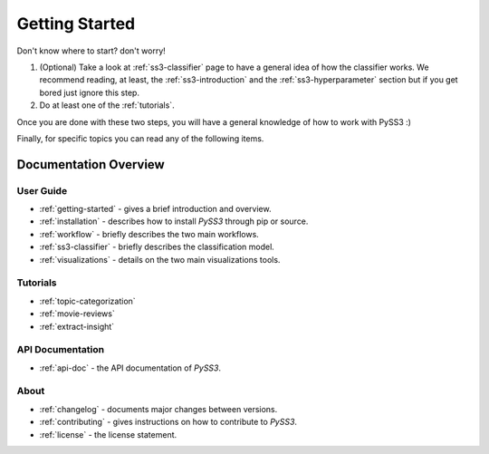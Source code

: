 .. _getting-started:

***************
Getting Started
***************

Don't know where to start? don't worry!

1. (Optional) Take a look at :ref:`ss3-classifier` page to have a general idea of how the classifier works. We recommend reading, at least, the :ref:`ss3-introduction` and the :ref:`ss3-hyperparameter` section but if you get bored just ignore this step.
2. Do at least one of the :ref:`tutorials`.

Once you are done with these two steps, you will have a general knowledge of how to work with PySS3 :)

Finally, for specific topics you can read any of the following items.

Documentation Overview
=======================


User Guide
-----------

* :ref:`getting-started` - gives a brief introduction and overview.

* :ref:`installation` - describes how to install *PySS3* through pip or source.

* :ref:`workflow` - briefly describes the two main workflows.

* :ref:`ss3-classifier` - briefly describes the classification model.

* :ref:`visualizations` - details on the two main visualizations tools.


.. * :ref:`customization` - details on how to customize *PySS3*.

.. * :ref:`pyss3-command-line` - explained list of commands.


.. _tutorials:

Tutorials
----------

* :ref:`topic-categorization` 

* :ref:`movie-reviews`

* :ref:`extract-insight`


API Documentation
-----------------

* :ref:`api-doc` - the API documentation of *PySS3*. 


About
-------

* :ref:`changelog` - documents major changes between versions.

* :ref:`contributing` - gives instructions on how to contribute to *PySS3*.

* :ref:`license` - the license statement.
